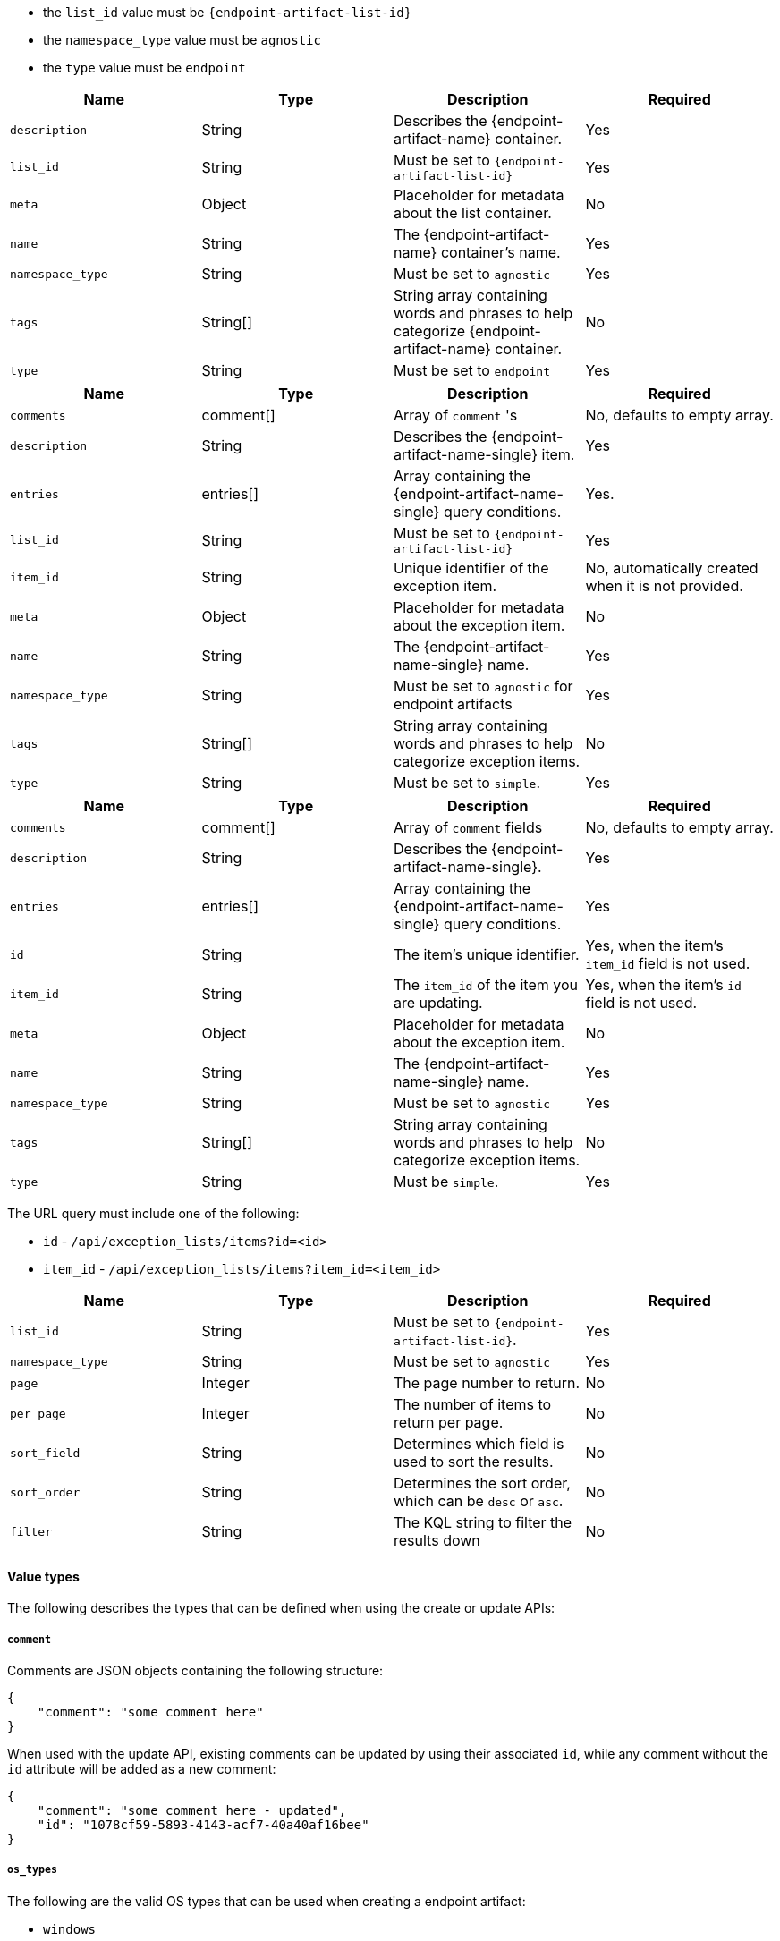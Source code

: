 

// tag::endpoint-exceptions-request-payload-requirements[]
- the `list_id` value must be `{endpoint-artifact-list-id}`
- the `namespace_type` value must be `agnostic`
- the `type` value must be `endpoint`
// end::endpoint-exceptions-request-payload-requirements[]


// tag::create-exception-container-request-body[]
[width="100%",options="header"]
|==============================================
|Name |Type |Description |Required

|`description` |String |Describes the {endpoint-artifact-name} container. |Yes
|`list_id` |String a|Must be set to `{endpoint-artifact-list-id}` |Yes
|`meta` |Object |Placeholder for metadata about the list container. |No
|`name` |String |The {endpoint-artifact-name} container's name. |Yes
|`namespace_type` |String a|Must be set to `agnostic` |Yes
|`tags` |String[] |String array containing words and phrases to help categorize
{endpoint-artifact-name} container. |No
|`type` |String a|Must be set to `endpoint` |Yes

|==============================================
// end::create-exception-container-request-body[]


// tag::create-exception-item-request-body[]
[width="100%",options="header"]
|==============================================
|Name |Type |Description |Required

|`comments` |comment[] a|Array of `comment` 's |No, defaults to empty array.
|`description` |String |Describes the {endpoint-artifact-name-single} item. |Yes
|`entries` |entries[] |Array containing the {endpoint-artifact-name-single} query conditions. |Yes.
|`list_id` |String a|Must be set to `{endpoint-artifact-list-id}` |Yes
|`item_id` |String |Unique identifier of the exception item. |No, automatically
created when it is not provided.
|`meta` |Object |Placeholder for metadata about the exception item. |No
|`name` |String |The {endpoint-artifact-name-single} name. |Yes
|`namespace_type` |String a|Must be set to `agnostic` for endpoint artifacts |Yes
|`tags` |String[] |String array containing words and phrases to help categorize
exception items. |No
|`type` |String a|Must be set to `simple`. |Yes

|==============================================
// end::create-exception-item-request-body[]


// tag::update-exception-item-request-body[]
[width="100%",options="header"]
|==============================================
|Name |Type |Description |Required

|`comments` |comment[] a|Array of `comment` fields |No, defaults to empty array.
|`description` |String |Describes the {endpoint-artifact-name-single}. |Yes
|`entries` |entries[] |Array containing the {endpoint-artifact-name-single} query conditions. |Yes
|`id` |String |The item's unique identifier. a|Yes, when the item's `item_id` field is not used.
|`item_id` |String a|The `item_id` of the item you are updating. a|Yes, when the item's `id` field is not used.
|`meta` |Object |Placeholder for metadata about the exception item. |No
|`name` |String |The {endpoint-artifact-name-single} name. |Yes
|`namespace_type` a|String a|Must be set to `agnostic` |Yes
|`tags` |String[] |String array containing words and phrases to help categorize exception items. |No
|`type` |String a|Must be `simple`. |Yes

|==============================================
// end::update-exception-item-request-body[]



// tag::api-id-or-itemid-query-params[]
The URL query must include one of the following:

* `id` - `/api/exception_lists/items?id=<id>`
* `item_id` - `/api/exception_lists/items?item_id=<item_id>`
// end::api-id-or-itemid-query-params[]


// tag::find-exception-items-query-params[]
[width="100%",options="header"]
|==============================================
|Name |Type |Description |Required

|`list_id` |String a|Must be set to `{endpoint-artifact-list-id}`. |Yes
|`namespace_type` |String a|Must be set to `agnostic` |Yes
|`page` |Integer |The page number to return. |No
|`per_page` |Integer |The number of items to return per page. |No
|`sort_field` |String |Determines which field is used to sort the results. |No
|`sort_order` |String a|Determines the sort order, which can be `desc` or `asc`. |No
|`filter` |String |The KQL string to filter the results down |No

|==============================================
// end::find-exception-items-query-params[]



// tag::endpoint-exceptions-value-types-info-section[]
==== Value types

The following describes the types that can be defined when using the create or update APIs:

===== `comment`

Comments are JSON objects containing the following structure:

[source,json]
---------
{
    "comment": "some comment here"
}
---------

When used with the update API, existing comments can be updated by using their associated `id`, while any comment without the `id` attribute will be added as a new comment:

[source,json]
---------
{
    "comment": "some comment here - updated",
    "id": "1078cf59-5893-4143-acf7-40a40af16bee"
}
---------

===== `os_types`

The following are the valid OS types that can be used when creating a endpoint artifact:

* `windows`
* `linux`
* `macos`


===== Scope assignment

Items can be assigned globally across all endpoint policies, or assigned to specific policies. The assignment of a item is done by defining one or more tags with a prefix of `policy:`. Note that an item can be either "global" or "per policy", but not both. The following tags are available for use in order to control the assignment scope:

* `policy:all` : Item is global to all policies. If used, no other `policy:` tag is allowed.
* `policy:<endpoint-policy-id>` : Item is assigned to a policy. Multiple "per policy" tags can be used to associate the item to multiple policies

// end::endpoint-exceptions-value-types-info-section[]